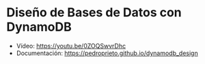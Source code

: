 * Diseño de Bases de Datos con DynamoDB
- Vídeo: https://youtu.be/0ZOQSwvrDhc
- Documentación: https://pedroprieto.github.io/dynamodb_design

